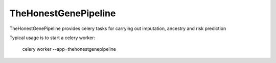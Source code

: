 ===========
TheHonestGenePipeline
===========

TheHonestGenePipeline provides celery tasks for carrying out imputation, ancestry and risk prediction

Typical usage is to start a celery worker:

    celery worker --app=thehonestgenepipeline



